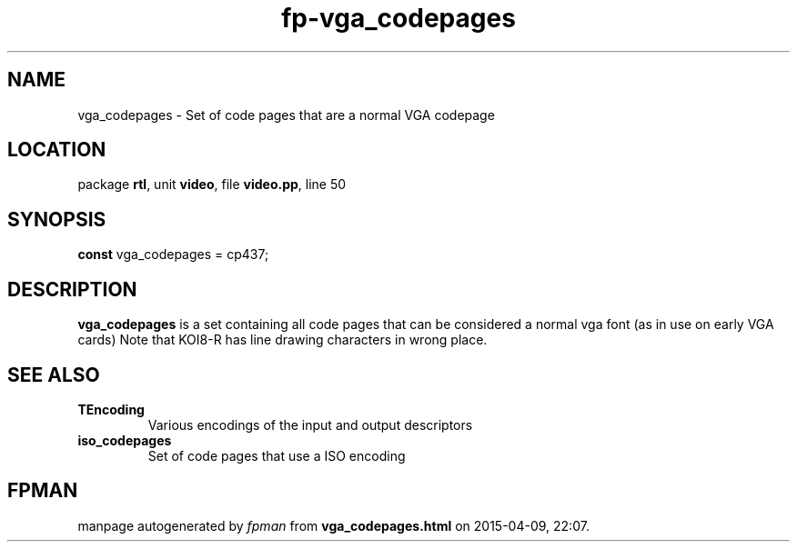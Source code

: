 .\" file autogenerated by fpman
.TH "fp-vga_codepages" 3 "2014-03-14" "fpman" "Free Pascal Programmer's Manual"
.SH NAME
vga_codepages - Set of code pages that are a normal VGA codepage
.SH LOCATION
package \fBrtl\fR, unit \fBvideo\fR, file \fBvideo.pp\fR, line 50
.SH SYNOPSIS
\fBconst\fR vga_codepages = cp437;

.SH DESCRIPTION
\fBvga_codepages\fR is a set containing all code pages that can be considered a normal vga font (as in use on early VGA cards) Note that KOI8-R has line drawing characters in wrong place.


.SH SEE ALSO
.TP
.B TEncoding
Various encodings of the input and output descriptors
.TP
.B iso_codepages
Set of code pages that use a ISO encoding

.SH FPMAN
manpage autogenerated by \fIfpman\fR from \fBvga_codepages.html\fR on 2015-04-09, 22:07.

